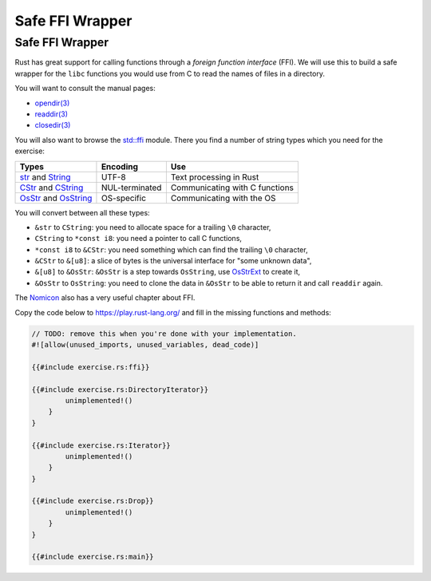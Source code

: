 ==================
Safe FFI Wrapper
==================

------------------
Safe FFI Wrapper
------------------

Rust has great support for calling functions through a *foreign function
interface* (FFI). We will use this to build a safe wrapper for the
``libc`` functions you would use from C to read the names of files in a
directory.

You will want to consult the manual pages:

-  `opendir(3) <https://man7.org/linux/man-pages/man3/opendir.3.html>`__
-  `readdir(3) <https://man7.org/linux/man-pages/man3/readdir.3.html>`__
-  `closedir(3) <https://man7.org/linux/man-pages/man3/closedir.3.html>`__

You will also want to browse the
`std::ffi <https://doc.rust-lang.org/std/ffi/>`__ module. There you
find a number of string types which you need for the exercise:

.. list-table::
   :header-rows: 1

   * - Types
     - Encoding
     - Use

   * - `str <https://doc.rust-lang.org/std/primitive.str.html>`__ and `String <https://doc.rust-lang.org/std/string/struct.String.html>`__
     - UTF-8
     - Text processing in Rust

   * - `CStr <https://doc.rust-lang.org/std/ffi/struct.CStr.html>`__ and `CString <https://doc.rust-lang.org/std/ffi/struct.CString.html>`__
     - NUL-terminated
     - Communicating with C functions

   * - `OsStr <https://doc.rust-lang.org/std/ffi/struct.OsStr.html>`__ and `OsString <https://doc. rust-lang.org/std/ffi/struct.OsString.html>`__
     - OS-specific
     - Communicating with the OS

You will convert between all these types:

-  ``&str`` to ``CString``: you need to allocate space for a trailing
   ``\0`` character,
-  ``CString`` to ``*const i8``: you need a pointer to call C functions,
-  ``*const i8`` to ``&CStr``: you need something which can find the
   trailing ``\0`` character,
-  ``&CStr`` to ``&[u8]``: a slice of bytes is the universal interface
   for "some unknown data",
-  ``&[u8]`` to ``&OsStr``: ``&OsStr`` is a step towards ``OsString``,
   use
   `OsStrExt <https://doc.rust-lang.org/std/os/unix/ffi/trait.OsStrExt.html>`__
   to create it,
-  ``&OsStr`` to ``OsString``: you need to clone the data in ``&OsStr``
   to be able to return it and call ``readdir`` again.

The `Nomicon <https://doc.rust-lang.org/nomicon/ffi.html>`__ also has a
very useful chapter about FFI.

Copy the code below to https://play.rust-lang.org/ and fill in the
missing functions and methods:

.. code:: rust,should_panic

   // TODO: remove this when you're done with your implementation.
   #![allow(unused_imports, unused_variables, dead_code)]

   {{#include exercise.rs:ffi}}

   {{#include exercise.rs:DirectoryIterator}}
           unimplemented!()
       }
   }

   {{#include exercise.rs:Iterator}}
           unimplemented!()
       }
   }

   {{#include exercise.rs:Drop}}
           unimplemented!()
       }
   }

   {{#include exercise.rs:main}}
